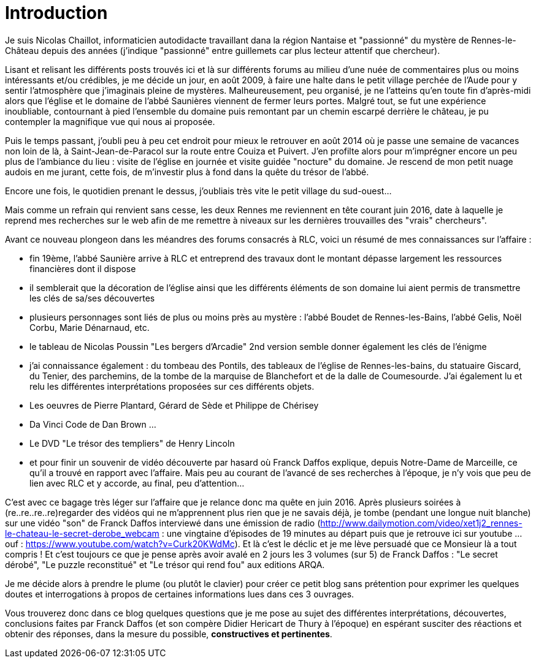 = Introduction
:published_at: 2016-07-22
:hp-tags: rennes-le-chateau, franck daffos, rennes-les-bains, Marceille, Aude, Saunière, Trésor

Je suis Nicolas Chaillot, informaticien autodidacte travaillant dana la région Nantaise et "passionné" du mystère de Rennes-le-Château depuis des années (j'indique "passionné" entre guillemets car plus lecteur attentif que chercheur). 

Lisant et relisant les différents posts trouvés ici et là sur différents forums au milieu d'une nuée de commentaires plus ou moins intéressants et/ou crédibles, je me décide un jour, en août 2009, à faire une halte dans le petit village perchée de l'Aude pour y sentir l'atmosphère que j'imaginais pleine de mystères. Malheureusement, peu organisé, je ne l'atteins qu'en toute fin d'après-midi alors que l'église et le domaine de l'abbé Saunières viennent de fermer leurs portes. Malgré tout, se fut une expérience inoubliable, contournant à pied l'ensemble du domaine puis remontant par un chemin escarpé derrière le château, je pu contempler la magnifique vue qui nous ai proposée. 

Puis le temps passant, j'oubli peu à peu cet endroit pour mieux le retrouver en août 2014 où je passe une semaine de vacances non loin de là, à Saint-Jean-de-Paracol sur la route entre Couiza et Puivert. J'en profilte alors pour m'imprégner encore un peu plus de l'ambiance du lieu : visite de l'église en journée et visite guidée "nocture" du domaine. Je rescend de mon petit nuage audois en me jurant, cette fois, de m'investir plus à fond dans la quête du trésor de l'abbé.

Encore une fois, le quotidien prenant le dessus, j'oubliais très vite le petit village du sud-ouest...

Mais comme un refrain qui renvient sans cesse, les deux Rennes me reviennent en tête courant juin 2016, date à laquelle je reprend mes recherches sur le web afin de me remettre à niveaux sur les dernières trouvailles des "vrais" chercheurs".

Avant ce nouveau plongeon dans les méandres des forums consacrés à RLC, voici un résumé de mes connaissances sur l'affaire :

* fin 19ème, l'abbé Saunière arrive à RLC et entreprend des travaux dont le montant dépasse largement les ressources financières dont il dispose
* il semblerait que la décoration de l'église ainsi que les différents éléments de son domaine lui aient permis de transmettre les clés de sa/ses découvertes
* plusieurs personnages sont liés de plus ou moins près au mystère : l'abbé Boudet de Rennes-les-Bains, l'abbé Gelis, Noël Corbu, Marie Dénarnaud, etc.
* le tableau de Nicolas Poussin "Les bergers d'Arcadie" 2nd version semble donner également les clés de l'énigme
* j'ai connaissance également : du tombeau des Pontils, des tableaux de l'église de Rennes-les-bains, du statuaire Giscard, du Tenier, des parchemins, de la tombe de la marquise de Blanchefort et de la dalle de Coumesourde. J'ai également lu et relu les différentes interprétations proposées sur ces différents objets.
* Les oeuvres de Pierre Plantard, Gérard de Sède et Philippe de Chérisey
* Da Vinci Code de Dan Brown ...
* Le DVD "Le trésor des templiers" de Henry Lincoln
* et pour finir un souvenir de vidéo découverte par hasard où Franck Daffos explique, depuis Notre-Dame de Marceille, ce qu'il a trouvé en rapport avec l'affaire. Mais peu au courant de l'avancé de ses recherches à l'époque, je n'y vois que peu de lien avec RLC et y accorde, au final, peu d'attention...

C'est avec ce bagage très léger sur l'affaire que je relance donc ma quête en juin 2016. Après plusieurs soirées à (re..re..re..re)regarder des vidéos qui ne m'apprennent plus rien que je ne savais déjà, je tombe (pendant une longue nuit blanche) sur une vidéo "son" de Franck Daffos interviewé dans une émission de radio (http://www.dailymotion.com/video/xet1j2_rennes-le-chateau-le-secret-derobe_webcam : une vingtaine d'épisodes de 19 minutes au départ puis que je retrouve ici sur youtube ... ouf : https://www.youtube.com/watch?v=Curk20KWdMc). Et là c'est le déclic et je me lève persuadé que ce Monsieur là a tout compris !
Et c'est toujours ce que je pense après avoir avalé en 2 jours les 3 volumes (sur 5) de Franck Daffos : "Le secret dérobé", "Le puzzle reconstitué" et "Le trésor qui rend fou" aux editions ARQA.

Je me décide alors à prendre le plume (ou plutôt le clavier) pour créer ce petit blog sans prétention pour exprimer les quelques doutes et interrogations à propos de certaines informations lues dans ces 3 ouvrages.

Vous trouverez donc dans ce blog quelques questions que je me pose au sujet des différentes interprétations, découvertes, conclusions faites par Franck Daffos (et son compère Didier Hericart de Thury à l'époque) en espérant susciter des réactions et obtenir des réponses, dans la mesure du possible, *constructives et pertinentes*.
